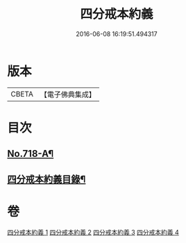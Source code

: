 #+TITLE: 四分戒本約義 
#+DATE: 2016-06-08 16:19:51.494317

* 版本
 |     CBETA|【電子佛典集成】|

* 目次
** [[file:KR6k0150_001.txt::001-0305a1][No.718-A¶]]
** [[file:KR6k0150_001.txt::001-0305b4][四分戒本約義目錄¶]]

* 卷
[[file:KR6k0150_001.txt][四分戒本約義 1]]
[[file:KR6k0150_002.txt][四分戒本約義 2]]
[[file:KR6k0150_003.txt][四分戒本約義 3]]
[[file:KR6k0150_004.txt][四分戒本約義 4]]


